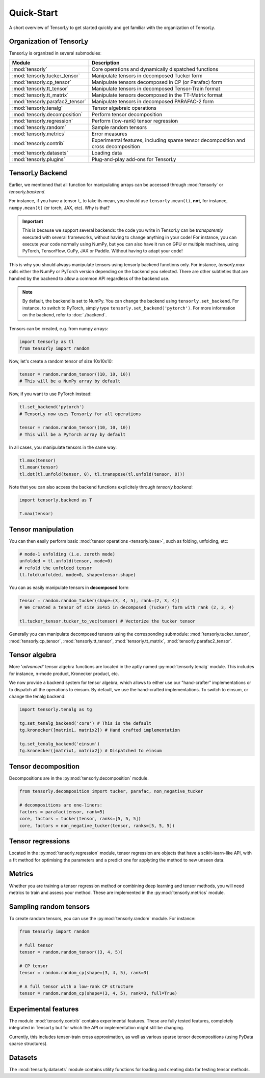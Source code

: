 Quick-Start
===========

A short overview of TensorLy to get started quickly and get familiar with the organization of TensorLy. 

Organization of TensorLy
-------------------------

TensorLy is organized in several submodules:

================================= ================================
Module                             Description
================================= ================================
:mod:`tensorly`                   Core operations and dynamically dispatched functions
:mod:`tensorly.tucker_tensor`     Manipulate tensors in decomposed Tucker form
:mod:`tensorly.cp_tensor`         Manipulate tensors decomposed in CP (or Parafac) form
:mod:`tensorly.tt_tensor`         Manipulate tensors in decomposed Tensor-Train format
:mod:`tensorly.tt_matrix`         Manipulate tensors decomposed in the TT-Matrix format
:mod:`tensorly.parafac2_tensor`   Manipulate tensors in decomposed PARAFAC-2 form
:mod:`tensorly.tenalg`            Tensor algebraic operations
:mod:`tensorly.decomposition`     Perform tensor decomposition
:mod:`tensorly.regression`        Perform (low-rank) tensor regression
:mod:`tensorly.random`            Sample random tensors
:mod:`tensorly.metrics`           Error measures
:mod:`tensorly.contrib`           Experimental features, including sparse tensor decomposition and cross decomposition
:mod:`tensorly.datasets`          Loading data
:mod:`tensorly.plugins`           Plug-and-play add-ons for TensorLy
================================= ================================


TensorLy Backend
----------------
Earlier, we mentioned that all function for manipulating arrays can be accessed through :mod:`tensorly` or `tensorly.backend`. 

For instance, if you have a tensor ``t``, to take its mean, you should use ``tensorly.mean(t)``, **not**, for instance, ``numpy.mean(t)`` (or torch, JAX, etc).
Why is that? 

.. important:: 

   This is because we support several backends: the code you write in TensorLy can be *transparently* executed with several frameworks, without having to change anything in your code!
   For instance, you can execute your code normally using NumPy, but you can also have it run on GPU or multiple machines, using PyTorch, TensorFlow, CuPy, JAX or Paddle. Without having to adapt your code!


This is why you should always manipulate tensors using tensorly backend functions only.
For instance, `tensorly.max` calls either the NumPy or PyTorch version depending on the backend you selected. There are other subtleties that are handled by the backend to allow a common API regardless of the backend use.

.. note::
   
   By default, the backend is set to NumPy. You can change the backend using ``tensorly.set_backend``.
   For instance, to switch to PyTorch, simply type ``tensorly.set_backend('pytorch')``.
   For more information on the backend, refer to :doc:`./backend`.


Tensors can be created, e.g. from numpy arrays:

.. code-block:: python

   import tensorly as tl
   from tensorly import random

Now, let's create a random tensor of size 10x10x10:

.. code-block:: python

   tensor = random.random_tensor((10, 10, 10))
   # This will be a NumPy array by default

Now, if you want to use PyTorch instead:

.. code-block:: python

   tl.set_backend('pytorch')
   # TensorLy now uses TensorLy for all operations

   tensor = random.random_tensor((10, 10, 10))
   # This will be a PyTorch array by default


In all cases, you manipulate tensors in the same way:

.. code-block:: python

   tl.max(tensor)
   tl.mean(tensor)
   tl.dot(tl.unfold(tensor, 0), tl.transpose(tl.unfold(tensor, 0)))

Note that you can also access the backend functions explicitely through `tensorly.backend`:

.. code-block:: python

   import tensorly.backend as T

   T.max(tensor)



Tensor manipulation
-------------------

You can then easily perform basic :mod:`tensor operations <tensorly.base>`, such as folding, unfolding, etc:

.. code-block:: python
   
   # mode-1 unfolding (i.e. zeroth mode)
   unfolded = tl.unfold(tensor, mode=0)
   # refold the unfolded tensor
   tl.fold(unfolded, mode=0, shape=tensor.shape)
   
You can as easily manipulate tensors in **decomposed** form:

.. code-block:: python

   tensor = random.random_tucker(shape=(3, 4, 5), rank=(2, 3, 4))
   # We created a tensor of size 3x4x5 in decomposed (Tucker) form with rank (2, 3, 4)

   tl.tucker_tensor.tucker_to_vec(tensor) # Vectorize the tucker tensor

Generally you can manipulate decomposed tensors using the corresponding submodule:
:mod:`tensorly.tucker_tensor`,
:mod:`tensorly.cp_tensor`,
:mod:`tensorly.tt_tensor`,
:mod:`tensorly.tt_matrix`, 
:mod:`tensorly.parafac2_tensor`.


Tensor algebra
--------------

More '*advanced*' tensor algebra functions are located in the aptly named :py:mod:`tensorly.tenalg` module.
This includes for instance, n-mode product, Kronecker product, etc.

We now provide a backend system for tensor algebra, which allows to either use our "hand-crafter" implementations
or to dispatch all the operations to einsum. By default, we use the hand-crafted implementations. To switch to einsum, or change the tenalg backend:


.. code-block::

   import tensorly.tenalg as tg

   tg.set_tenalg_backend('core') # This is the default
   tg.kronecker([matrix1, matrix2]) # Hand crafted implementation

   tg.set_tenalg_backend('einsum')
   tg.kronecker([matrix1, matrix2]) # Dispatched to einsum


Tensor decomposition
--------------------

Decompositions are in the :py:mod:`tensorly.decomposition` module.

.. code-block:: python

   from tensorly.decomposition import tucker, parafac, non_negative_tucker

   # decompositions are one-liners:
   factors = parafac(tensor, rank=5)
   core, factors = tucker(tensor, ranks=[5, 5, 5])
   core, factors = non_negative_tucker(tensor, ranks=[5, 5, 5])

Tensor regressions
------------------

Located in the :py:mod:`tensorly.regression` module, tensor regression are objects that have a scikit-learn-like API, with a fit method for optimising the parameters and a predict one for applyting the method to new unseen data.

Metrics
-------

Whether you are training a tensor regression method or combining deep learning and tensor methods, 
you will need metrics to train and assess your method. 
These are implemented in the :py:mod:`tensorly.metrics` module.

Sampling random tensors
-----------------------

To create random tensors, you can use the :py:mod:`tensorly.random` module.
For instance:

.. code-block:: python

   from tensorly import random
   
   # full tensor
   tensor = random.random_tensor((3, 4, 5))
   
   # CP tensor
   tensor = random.random_cp(shape=(3, 4, 5), rank=3)

   # A full tensor with a low-rank CP structure
   tensor = random.random_cp(shape=(3, 4, 5), rank=3, full=True)

Experimental features
---------------------
The module :mod:`tensorly.contrib` contains experimental features.
These are fully tested features, completely integrated in TensorLy but
for which the API or implementation might still be changing.

Currently, this includes tensor-train cross approximation, as well as various 
sparse tensor decompositions (using PyData sparse structures).

Datasets
--------
The :mod:`tensorly.datasets` module contains utility functions for loading and creating data
for testing tensor methods.